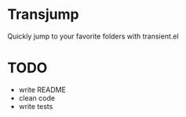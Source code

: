 * Transjump

Quickly jump to your favorite folders with transient.el

* TODO
- write README
- clean code
- write tests
